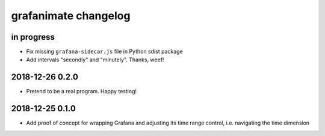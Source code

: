 #####################
grafanimate changelog
#####################


in progress
===========
- Fix missing ``grafana-sidecar.js`` file in Python sdist package
- Add intervals "secondly" and "minutely". Thanks, weef!


2018-12-26 0.2.0
================
- Pretend to be a real program. Happy testing!


2018-12-25 0.1.0
================
- Add proof of concept for wrapping Grafana and adjusting its
  time range control, i.e. navigating the time dimension
